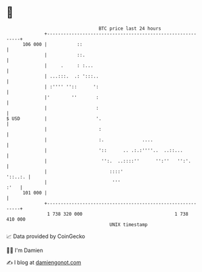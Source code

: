 * 👋

#+begin_example
                                     BTC price last 24 hours                    
                 +------------------------------------------------------------+ 
         106 000 |           ::                                               | 
                 |           ::.                                              | 
                 |     .     : :...                                           | 
                 | ...:::.  .: ':::..                                         | 
                 | :'''' ''::      ':                                         | 
                 |'        ''       :                                         | 
                 |                  :                                         | 
   $ USD         |                  '.                                        | 
                 |                   :                                        | 
                 |                   :.              ....                     | 
                 |                   '::      .. .:.:''''..  ..::...          | 
                 |                    '':.  ..::::''      '':''   '':'.       | 
                 |                       ::::'                        '::..:. | 
                 |                        '''                            :'   | 
         101 000 |                                                            | 
                 +------------------------------------------------------------+ 
                  1 738 320 000                                  1 738 410 000  
                                         UNIX timestamp                         
#+end_example
📈 Data provided by CoinGecko

🧑‍💻 I'm Damien

✍️ I blog at [[https://www.damiengonot.com][damiengonot.com]]
